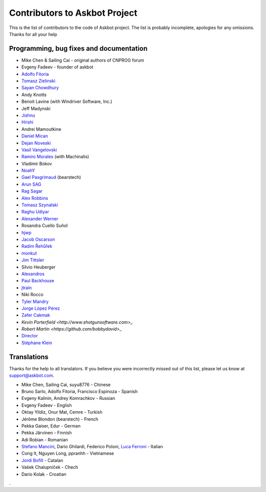 ==============================
Contributors to Askbot Project
==============================

This is the list of contributors to the code of Askbot project.
The list is probably incomplete, apologies for any omissions.
Thanks for all your help

Programming, bug fixes and documentation
----------------------------------------
* Mike Chen & Sailing Cai - original authors of CNPROG forum
* Evgeny Fadeev - founder of askbot
* `Adolfo Fitoria <http://fitoria.net>`_
* `Tomasz Zielinski <http://pyconsultant.eu/>`_
* `Sayan Chowdhury <http://fosswithme.wordpress.com>`_
* Andy Knotts
* Benoit Lavine (with Windriver Software, Inc.)
* Jeff Madynski
* `Jishnu <http://thecodecracker.com/>`_
* `Hrishi <https://github.com/stultus>`_
* Andrei Mamoutkine
* `Daniel Mican <http://www.crunchbase.com/person/daniel-mican>`_
* `Dejan Noveski <http://www.atomidata.com/>`_
* `Vasil Vangelovski <http://www.atomidata.com/>`_
* `Ramiro Morales <http://rmorales.com.ar/>`_ (with Machinalis)
* Vladimir Bokov
* `NoahY <https://github.com/NoahY>`_
* `Gael Pasgrimaud <http://www.gawel.org/>`_ (bearstech)
* `Arun SAG  <http://zer0c00l.in/>`_
* `Rag Sagar <https://github.com/ragsagar>`_
* `Alex Robbins <https://github.com/alexrobbins>`_
* `Tomasz Szynalski <http://antimoon.com>`_
* `Raghu Udiyar <http://raags.tumblr.com/>`_
* `Alexander Werner <https://twitter.com/#!/bundeswerner>`_
* Rosandra Cuello Suñol 
* `hjwp <https://github.com/hjwp>`_
* `Jacob Oscarson <http://www.aspektratio.net>`_
* `Radim Řehůřek <https://github.com/piskvorky>`_
* `monkut <https://github.com/monkut>`_
* `Jim Tittsler <http://wikieducator.org/User:JimTittsler>`_
* Silvio Heuberger
* `Alexandros <https://github.com/alexandros-z>`_
* `Paul Backhouse <https://github.com/powlo>`_
* `jtrain <https://github.com/jtrain>`_
* Niki Rocco
* `Tyler Mandry <https://github.com/tmandry>`_
* `Jorge López Pérez <https://github.com/adobo>`_
* `Zafer Cakmak <https://github.com/xaph>`_
* `Kevin Porterfield <http://www.shotgunsoftware.com>_`
* `Robert Martin <https://github.com/bobbydavid>_`
* `Director <http://codeflow.co.kr>`_
* `Stéphane Klein <http://stephane-klein.info>`_

Translations
------------
Thanks for the help to all translators.
If you believe you were incorrectly missed out of this list,
please let us know at support@askbot.com.

* Mike Chen, Sailing Cai, suyu8776 - Chinese
* Bruno Sarlo, Adolfo Fitoria, Francisco Espinoza - Spanish
* Evgeny Kalinin, Andrey Komrachkov - Russian
* Evgeny Fadeev - English
* Oktay Yildiz, Onur Mat, Cemre - Turkish
* Jérôme Blondon (bearstech) - French
* Pekka Gaiser, Edur - German
* Pekka Järvinen - Finnish
* Adi Robian - Romanian
* `Stefano Mancini <https://github.com/xponrails>`_, Dario Ghilardi, Federico Poloni, `Luca Ferroni <http://www.linkedin.com/in/lucaferroni>`_ - Italian
* Cong It, Nguyen Long, ppranhh - Vietnamese
* `Jordi Bofill <https://github.gom/jbofill>`_ - Catalan
* Vašek Chalupníček - Chech
* Dario Kolak - Croatian
.
